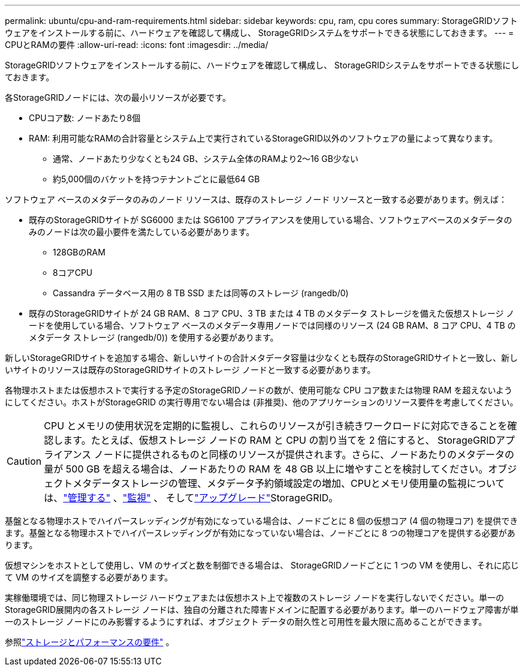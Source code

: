 ---
permalink: ubuntu/cpu-and-ram-requirements.html 
sidebar: sidebar 
keywords: cpu, ram, cpu cores 
summary: StorageGRIDソフトウェアをインストールする前に、ハードウェアを確認して構成し、 StorageGRIDシステムをサポートできる状態にしておきます。 
---
= CPUとRAMの要件
:allow-uri-read: 
:icons: font
:imagesdir: ../media/


[role="lead"]
StorageGRIDソフトウェアをインストールする前に、ハードウェアを確認して構成し、 StorageGRIDシステムをサポートできる状態にしておきます。

各StorageGRIDノードには、次の最小リソースが必要です。

* CPUコア数: ノードあたり8個
* RAM: 利用可能なRAMの合計容量とシステム上で実行されているStorageGRID以外のソフトウェアの量によって異なります。
+
** 通常、ノードあたり少なくとも24 GB、システム全体のRAMより2～16 GB少ない
** 約5,000個のバケットを持つテナントごとに最低64 GB




ソフトウェア ベースのメタデータのみのノード リソースは、既存のストレージ ノード リソースと一致する必要があります。例えば：

* 既存のStorageGRIDサイトが SG6000 または SG6100 アプライアンスを使用している場合、ソフトウェアベースのメタデータのみのノードは次の最小要件を満たしている必要があります。
+
** 128GBのRAM
** 8コアCPU
** Cassandra データベース用の 8 TB SSD または同等のストレージ (rangedb/0)


* 既存のStorageGRIDサイトが 24 GB RAM、8 コア CPU、3 TB または 4 TB のメタデータ ストレージを備えた仮想ストレージ ノードを使用している場合、ソフトウェア ベースのメタデータ専用ノードでは同様のリソース (24 GB RAM、8 コア CPU、4 TB のメタデータ ストレージ (rangedb/0)) を使用する必要があります。


新しいStorageGRIDサイトを追加する場合、新しいサイトの合計メタデータ容量は少なくとも既存のStorageGRIDサイトと一致し、新しいサイトのリソースは既存のStorageGRIDサイトのストレージ ノードと一致する必要があります。

各物理ホストまたは仮想ホストで実行する予定のStorageGRIDノードの数が、使用可能な CPU コア数または物理 RAM を超えないようにしてください。ホストがStorageGRID の実行専用でない場合は (非推奨)、他のアプリケーションのリソース要件を考慮してください。


CAUTION: CPU とメモリの使用状況を定期的に監視し、これらのリソースが引き続きワークロードに対応できることを確認します。たとえば、仮想ストレージ ノードの RAM と CPU の割り当てを 2 倍にすると、 StorageGRIDアプライアンス ノードに提供されるものと同様のリソースが提供されます。さらに、ノードあたりのメタデータの量が 500 GB を超える場合は、ノードあたりの RAM を 48 GB 以上に増やすことを検討してください。オブジェクトメタデータストレージの管理、メタデータ予約領域設定の増加、CPUとメモリ使用量の監視については、link:../admin/index.html["管理する"] 、link:../monitor/index.html["監視"] 、 そしてlink:../upgrade/index.html["アップグレード"]StorageGRID。

基盤となる物理ホストでハイパースレッディングが有効になっている場合は、ノードごとに 8 個の仮想コア (4 個の物理コア) を提供できます。基盤となる物理ホストでハイパースレッディングが有効になっていない場合は、ノードごとに 8 つの物理コアを提供する必要があります。

仮想マシンをホストとして使用し、VM のサイズと数を制御できる場合は、 StorageGRIDノードごとに 1 つの VM を使用し、それに応じて VM のサイズを調整する必要があります。

実稼働環境では、同じ物理ストレージ ハードウェアまたは仮想ホスト上で複数のストレージ ノードを実行しないでください。単一のStorageGRID展開内の各ストレージ ノードは、独自の分離された障害ドメインに配置する必要があります。単一のハードウェア障害が単一のストレージ ノードにのみ影響するようにすれば、オブジェクト データの耐久性と可用性を最大限に高めることができます。

参照link:storage-and-performance-requirements.html["ストレージとパフォーマンスの要件"] 。

